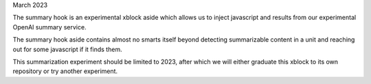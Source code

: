 March 2023

The summary hook is an experimental xblock aside which allows us to inject javascript and results from our experimental OpenAI summary service.

The summary hook aside contains almost no smarts itself beyond detecting summarizable content in a unit and reaching out for some javascript if it finds them.

This summarization experiment should be limited to 2023, after which we will either graduate this xblock to its own repository or try another experiment.